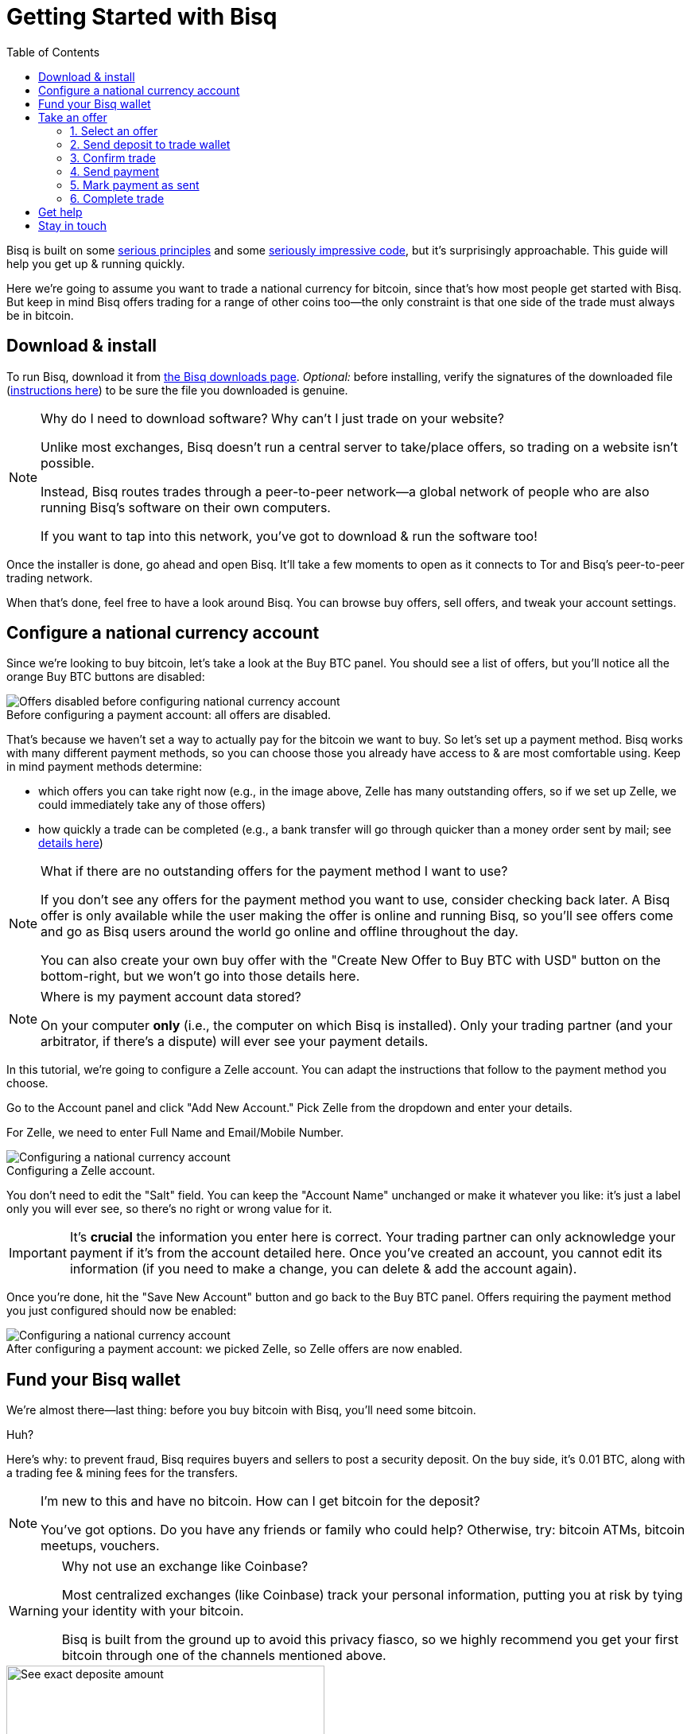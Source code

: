 = Getting Started with Bisq
:toc: left
:sectanchors:
:imagesdir: images
:!figure-caption:
:btc-deposit: 0.01

Bisq is built on some https://bisq.network/philosophy/[serious principles^] and some https://github.com/bisq-network[seriously impressive code^], but it's surprisingly approachable. This guide will help you get up & running quickly.

Here we're going to assume you want to trade a national currency for bitcoin, since that's how most people get started with Bisq. But keep in mind Bisq offers trading for a range of other coins too—the only constraint is that one side of the trade must always be in bitcoin.

== Download & install

To run Bisq, download it from https://bisq.network/downloads/[the Bisq downloads page]. _Optional:_ before installing, verify the signatures of the downloaded file (https://www.torproject.org/docs/verifying-signatures.html.en[instructions here^]) to be sure the file you downloaded is genuine.

[NOTE]
.Why do I need to download software? Why can't I just trade on your website?
====
Unlike most exchanges, Bisq doesn't run a central server to take/place offers, so trading on a website isn't possible.

Instead, Bisq routes trades through a peer-to-peer network—a global network of people who are also running Bisq's software on their own computers.

If you want to tap into this network, you've got to download & run the software too!
====

Once the installer is done, go ahead and open Bisq. It'll take a few moments to open as it connects to Tor and Bisq's peer-to-peer trading network.

When that's done, feel free to have a look around Bisq. You can browse buy offers, sell offers, and tweak your account settings.

== Configure a national currency account

Since we're looking to buy bitcoin, let's take a look at the Buy BTC panel. You should see a list of offers, but you'll notice all the orange Buy BTC buttons are disabled:

.Before configuring a payment account: all offers are disabled.
image::before-adding-fiat-account.png[Offers disabled before configuring national currency account]

That's because we haven't set a way to actually pay for the bitcoin we want to buy. So let's set up a payment method. Bisq works with many different payment methods, so you can choose those you already have access to & are most comfortable using. Keep in mind payment methods determine:

* which offers you can take right now (e.g., in the image above, Zelle has many outstanding offers, so if we set up Zelle, we could immediately take any of those offers)
* how quickly a trade can be completed (e.g., a bank transfer will go through quicker than a money order sent by mail; see https://bisq.network/faq/#5[details here^])

[NOTE]
.What if there are no outstanding offers for the payment method I want to use?
====
If you don't see any offers for the payment method you want to use, consider checking back later. A Bisq offer is only available while the user making the offer is online and running Bisq, so you'll see offers come and go as Bisq users around the world go online and offline throughout the day.

You can also create your own buy offer with the "Create New Offer to Buy BTC with USD" button on the bottom-right, but we won't go into those details here.
====

[NOTE]
.Where is my payment account data stored?
====
On your computer *only* (i.e., the computer on which Bisq is installed). Only your trading partner (and your arbitrator, if there's a dispute) will ever see your payment details.
====

In this tutorial, we're going to configure a Zelle account. You can adapt the instructions that follow to the payment method you choose.

Go to the Account panel and click "Add New Account." Pick Zelle from the dropdown and enter your details. 

For Zelle, we need to enter Full Name and Email/Mobile Number.

.Configuring a Zelle account.
image::configure-fiat-account.png[Configuring a national currency account]

You don't need to edit the "Salt" field. You can keep the "Account Name" unchanged or make it whatever you like: it's just a label only you will ever see, so there's no right or wrong value for it.

IMPORTANT: It's *crucial* the information you enter here is correct. Your trading partner can only acknowledge your payment if it's from the account detailed here. Once you've created an account, you cannot edit its information (if you need to make a change, you can delete & add the account again).

Once you're done, hit the "Save New Account" button and go back to the Buy BTC panel. Offers requiring the payment method you just configured should now be enabled:

.After configuring a payment account: we picked Zelle, so Zelle offers are now enabled.
image::after-adding-fiat-account.png[Configuring a national currency account]

== Fund your Bisq wallet

We're almost there—last thing: before you buy bitcoin with Bisq, you'll need some bitcoin.

Huh?

Here's why: to prevent fraud, Bisq requires buyers and sellers to post a security deposit. On the buy side, it's {btc-deposit} BTC, along with a trading fee & mining fees for the transfers.

[NOTE]
.I'm new to this and have no bitcoin. How can I get bitcoin for the deposit?
====
You've got options. Do you have any friends or  family who could help? Otherwise, try: bitcoin ATMs, bitcoin meetups, vouchers.
====

[WARNING]
.Why not use an exchange like Coinbase?
====
Most centralized exchanges (like Coinbase) track your personal information, putting you at risk by tying your identity with your bitcoin.

Bisq is built from the ground up to avoid this privacy fiasco, so we highly recommend you get your first bitcoin through one of the channels mentioned above.
====

[.float-group]
--
[.left.text-center]
.This trade requires 0.010152 BTC to start.
image::temp/deposit-amount.png[See exact deposite amount,400,400]

To find out exactly how much bitcoin you need to execute a specific trade, choose an offer you like. A new "Take Offer" tab will appear with some deal details. Click "Next Step" at the bottom. Accept the disclaimer, and you'll see a box that tells you how much bitcoin you'll need to start that trade.

Once you've got the bitcoin you need, you can move it into Bisq's built-in wallet. This isn't required, but it'll make trading more convenient because it'll allow Bisq to automatically transfer the funds it needs for the trade (since they'll be stored in a wallet Bisq controls). Otherwise, you'll need to transfer the funds into Bisq yourself when you trade. More on this below.
--

== Take an offer

:figure-caption: Figure

Now that we've gotten setup out of the way, let's do a trade.

=== 1. Select an offer

[.float-group]
--
[.right.text-center]
.Hit this button to select an offer.
image::temp/select-an-offer.png[Select an offer,400,400]

Click the orange "Buy BTC" button for an offer you want to take.

--

=== 2. Send deposit to trade wallet

[.float-group]
--
[.right.text-center]
.In this case, we need to send 0.010176 BTC to 1PKcJWzPeLjUo6WkaWKxLbyBmikWtXgpce.
image::temp/deposit-details.png[Deposit details,400,400]

Once you've chosen an offer, a special trade wallet is created to hold both parties' bitcoin (yours and the seller's) while you send payment to the seller.

It works like an escrow account: funds can only be released once you and the seller have satisfied your ends of the deal.

Bisq will tell you exactly how much you need to deposit in this account. 

* If you already have enough bitcoin in a Bisq wallet, the funds will be sent to the trade wallet automatically.
* If not, go ahead and send the amount required to the trade wallet (see Figure 2). [[[minimum miner fee??]]]
--

[NOTE]
.An escrow account? How does that work?
====
Bisq never holds any bitcoin or national currency. The trade wallet is actually a 2-of-3 multisignature setup involving you, the seller, and a https://bisq.network/faq/#8[bonded arbitrator^]. More details are https://bisq.network/faq/#18[here^] and you can read more about multisig wallets https://en.bitcoin.it/wiki/Multisignature[here^].
====

=== 3. Confirm trade

Once you've funded your trade wallet, hit the "Review: Take Offer to Buy Bitcoin" button.

Bisq will then show you all the details of the offer you're about to take.

.Make sure these details are correct. After you confirm these terms, you must follow through (or risk losing your deposit).
image::temp/confirm-deal.png[Confirm deal details]

If it all looks good, go ahead and hit "Confirm: Take Offer to Buy Bitcoin."

Your deal is now officially happening!

=== 4. Send payment

[.float-group]
--

[.right.text-center]
.Payment details pop-up.
image::temp/seller-payment-details.png[Seller payment details,400,400]

Before showing you the seller's payment details, Bisq will wait for the seller's transaction to confirm. This will take _approximately_ 10 minutes.

Then, you'll see a pop-up with the seller's details. Now it's your job to pay the seller through the agreed payment method. 

Note the remaining time indicator: your payment must reach the seller before that timer runs out. So don't stall!

[NOTE]
.Wait for more confirmations?
====
You'll notice that Bisq mentions you can wait for more confirmations before sending payment.

Why might you do that? It has to do with the way Bitcoin transactions are validated: each confirmation makes a transacation exponentially harder to reverse.

Learn more about confirmations https://en.bitcoin.it/wiki/Confirmation[here^].
====

--

=== 5. Mark payment as sent

[.float-group]
--

[.right.text-center]
.Mark payment as sent.
image::temp/mark-payment-sent.png[Mark payment as sent,400,400]

Once you've sent your payment, be sure to mark the payment as sent in Bisq.

It's easy to forget this step, but remember: to maximize your privacy, Bisq doesn't integrate with national currency payment methods—so it won't know you've sent your payment until you tell it.

--

=== 6. Complete trade

[.float-group]
--

[.right.text-center]
.Trade complete!
image::temp/complete-trade.png[Complete trade,400,400]

When the seller receives your payment, they'll mark it as received in Bisq. Bisq will then complete the trade by releasing the bitcoin you bought to you (along with your deposit).

You can keep your new bitcoin in Bisq, or send it wherever you'd like.

Congratulations. You've just completed your first trade on Bisq!

--

== Get help

If you get stuck, reach out! There's a community of people to help you on https://bisq.community/[the forums^], https://www.reddit.com/r/bisq//[r/bisq on reddit^], and https://t.me/bisq_p2p[Telegram^].

== Stay in touch

If Bitcoin's motto is "be your own bank" then Bisq's motto is "be your own exchange." It's an exciting concept, it's growing fast, and it's something you'll want to follow.

Get Bisq updates on https://twitter.com/bisq_network[Twitter^], https://www.facebook.com/bisqnetwork/[Facebook^], and https://www.youtube.com/c/bisq-network[YouTube^].
